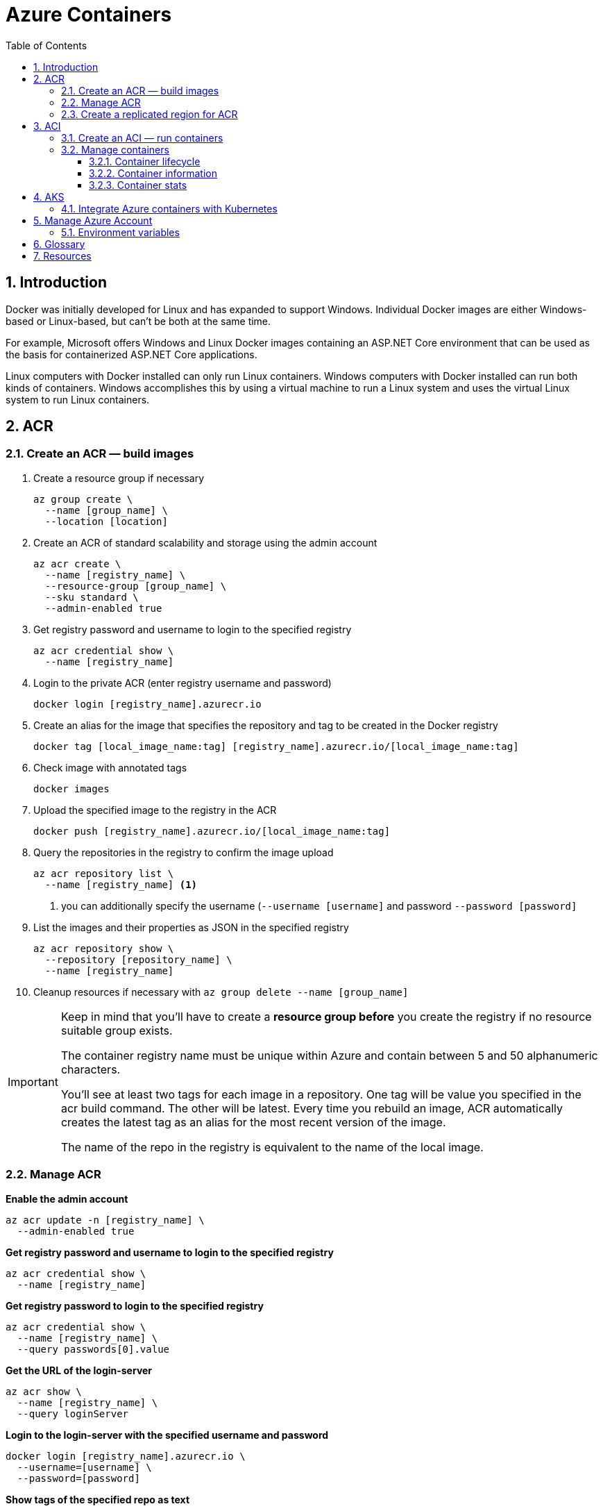 = Azure Containers
:icons: font
:source-highlighter: rouge
:toc:
:toclevels: 3
:sectnums:
:sectnumlevels: 3

<<<
== Introduction
Docker was initially developed for Linux and has expanded to support Windows. Individual Docker images are either Windows-based or Linux-based, but can't be both at the same time.

For example, Microsoft offers Windows and Linux Docker images containing an ASP.NET Core environment that can be used as the basis for containerized ASP.NET Core applications.

Linux computers with Docker installed can only run Linux containers. Windows computers with Docker installed can run both kinds of containers. Windows accomplishes this by using a virtual machine to run a Linux system and uses the virtual Linux system to run Linux containers.

<<<
== ACR
=== Create an ACR — build images
. Create a resource group if necessary
+
[source, bash]
----
az group create \
  --name [group_name] \
  --location [location]
----
+
. Create an ACR of standard scalability and storage using the admin account
+
[source, bash]
----
az acr create \
  --name [registry_name] \
  --resource-group [group_name] \
  --sku standard \
  --admin-enabled true
----
+
. Get registry password and username to login to the specified registry
+
[source, bash]
----
az acr credential show \
  --name [registry_name]
----
+
. Login to the private ACR (enter registry username and password)
+
[source, bash]
----
docker login [registry_name].azurecr.io
----
+
. Create an alias for the image that specifies the repository and tag to be created in the Docker registry
+
[source, bash]
----
docker tag [local_image_name:tag] [registry_name].azurecr.io/[local_image_name:tag]
----
+
. Check image with annotated tags
+
[source, bash]
----
docker images
----
+
. Upload the specified image to the registry in the ACR
+
[source, bash]
----
docker push [registry_name].azurecr.io/[local_image_name:tag]
----
+
. Query the repositories in the registry to confirm the image upload
+
[source, bash]
----
az acr repository list \
  --name [registry_name] <.>
----
<.> you can additionally specify the username (`--username [username]` and password `--password [password]`
+
. List the images and their properties as JSON in the specified registry
+
[source, bash]
----
az acr repository show \
  --repository [repository_name] \
  --name [registry_name]
----
+
. Cleanup resources if necessary with `az group delete --name [group_name]`

[IMPORTANT]
====
Keep in mind that you'll have to create a **resource group before** you create the registry if no resource suitable group exists.

The container registry name must be unique within Azure and contain between 5 and 50 alphanumeric characters.

You'll see at least two tags for each image in a repository. One tag will be value you specified in the acr build command. The other will be latest. Every time you rebuild an image, ACR automatically creates the latest tag as an alias for the most recent version of the image.

The name of the repo in the registry is equivalent to the name of the local image.
====

=== Manage ACR
**Enable the admin account**
[source, bash]
----
az acr update -n [registry_name] \
  --admin-enabled true
----

**Get registry password and username to login to the specified registry**
[source, bash]
----
az acr credential show \
  --name [registry_name]
----

**Get registry password to login to the specified registry**
[source, bash]
----
az acr credential show \
  --name [registry_name] \
  --query passwords[0].value
----

**Get the URL of the login-server**
[source, bash]
----
az acr show \
  --name [registry_name] \
  --query loginServer
----

**Login to the login-server with the specified username and password**
[source, bash]
----
docker login [registry_name].azurecr.io \
  --username=[username] \
  --password=[password]
----

**Show tags of the specified repo as text**
[source, bash]
----
az acr repository show-tags \
  --name [registry_name] \
  --repository [repository_name] \
  --username [username] \
  --password [password] \
  --output text
----

**Remove the resource group, the container registry, and the container images stored**
[source, bash]
----
az group delete \
  --name [group_name]
----

TIP: The **login-server URL** for a registry in Azure Container Registry has the form `[registry_name].azurecr.io`.

=== Create a replicated region for ACR
. Replicate the specified registry to another region
+
[source, bash]
----
az acr replication create \
  --registry [registry_name] \
  --location [replicated_region]
----
+
. Show all container image replicas created
+
[source, bash]
----
az acr replication list \
  --registry [registry_name]
  --output table
----

<<<
== ACI
=== Create an ACI — run containers
. Create an ACI, which loads the image from the ACR, and run it in Azure
+
[source, bash]
----
az container create \
  --resource-group [group_name] \
  --name [instance_name] \
  --image [registry_name].azurecr.io/[image_name:latest] \
  --dns-name-label [dns_name] \
  --registry-username [username] \
  --registry-password [password]
----
+
. Check running containers
+
[source, bash]
----
docker ps
----
+
. Query the IP address of the instance to find the fully qualified domain name of the instance
+
[source, bash]
----
az container show \
  --resource-group [group_name] \
  --name [instance_name] \
  --query ipAddress.fqdn
----

[TIP]
====
The instance will be **allocated a public IP address**. You access the instance with this IP address. You can **optionally specify a DNS name** if you prefer to reference the instance through a more user-friendly label.

The default port is 80 and the port protocol is TCP.
====

=== Manage containers
==== Container lifecycle
**Deploy a container inside the specified resource group with the specified properties**
[source, bash]
----
az container create \
  --resource-group [group_name] \
  --name [instance_name] \
  --image [full_image_name]\
  --dns-name-label [dns_name] \
  --cpu [1] \
  --memory [1] \
  --ip-address Public \
  --location [location] \
  --image-registry-login-server [login_server] \
  --registry-username [username] \
  --registry-password [password]
----

**Start the specified container**
[source, bash]
----
az container start \
  --resource-group [group_name] \
  --name [instance_name]
----

**Stop the specified container**
[source, bash]
----
az container stop \
  --resource-group [group_name] \
  --name [instance_name
----

**Restart the specified container**
[source, bash]
----
az container restart \
  --resource-group [group_name] \
  --name [instance_name]
----

**Delete the specified container**
[source, bash]
----
az container delete \
  --resource-group [group_name] \
  --name [instance_name]
----

==== Container information
**List containers**
[source, bash]
----
az container list
----

**List all containers in a resource group**
[source, bash]
----
az container list \
  --resource-group [group_name]
----

**List specified information of all containers in a resource group**
[source, bash]
----
az container list \
  --resource-group [group_name] \
  --query value[].[name,provisioningState]
----

**Show the IP address and provisioning state of the specified container table-formatted**
[source, bash]
----
az container show \
  --resource-group [group_name] \
  --name [instance_name] \
  --query "{FQDN:ipAddress.fqdn,ProvisioningState:provisioningState}" --out table
----

**Query the IP address of the specified container instance**
[source, bash]
----
az container show \
  --resource-group [group_name] \
  --name [instance_name] \
  --query ipAddress.ip
----

**Show all details of the specified container (JSON)**
[source, bash]
----
az container show \
  --resource-group [group_name] \
  --name [instance_name]
----

**List specified information of the specified container in a resource group**
[source, bash]
----
az container show \
  --resource-group [group_name] \
  --name [instance_name] \
  --query value[].[name,provisioningState]
----

==== Container stats
**Show the logs of the specified container (JSON)**
[source, bash]
----
az container logs \
  --resource-group [group_name] \
  --name [instance_name]
----

**Attach the local standard out and standard error streams to that of the container**
[source, bash]
----
az container attach \
  --resource-group [group_name] \
  --name [instance_name]
----

NOTE: The container details is shown as JSON, specifying e.g. the operating

<<<
== AKS
=== Integrate Azure containers with Kubernetes
Deploy an ACI with Kubernetes as orchestrator

. `az group create --name [group_name] --location [location]` — create a resource group if necessary
. `az aks create --resource-group [group_name] --name [cluster_name] --node-count 1 --enable-addons monitoring --generate-ssh-keys` — create an AKS cluster
. `az acs kubernetes install-cli` — install the Kubernetes CLI tool to manage the Kubernetes cluster **kubectl**
. `az aks get-credentials --resource-group [group_name] --name [cluster_name]`
Kubernetes cluster
. `kubectl get nodes` —  verify the connection to your cluster (status must be ready)
. `kubectl apply -f [kubernetes_yaml_file_name].yaml`— deploy the app and specify the name of your YAML manifest
. `kubectl get service [service_name] --watch` — monitor the deployment process (stop the watch process when the EXTERNAL-IP address changes from pending to an actual public IP address)
. `az group delete --name [group_name] --yes --no-wait` — delete the resource group and all resources it contains when the cluster is no longer needed

'''
_Intro video_

. `az acs create --resource-group [group_name] --name [cluster_name] --dns-prefix [prefix] --generate-ssh-key --orchestrator-type kubernetes` — create a new container service
. `az acs kubernetes install-cli` — install the Kubernetes CLI tool to manage the Kubernetes cluster **kubectl**
. `az acs kubernetes get-credentials --resource-group [group_name] --name [cluster_name]` — get the credentials to configure kubectl to connect to your
. `az ad sp create-for-rbac --role=Contributor --scopes /subscriptions/[subscription_id` — create a service principal
. adjust content of yaml file to match service principal info (Azure client id, Azure client key, Azure tenant id, Azure subscription id, Azure resource group)
. `kubectl create -f examples/aci-connector.yaml`— set up the ACI connector
. create a Kubernetes manifest file

*+Kubernetes manifest**
[source, yaml, numbered]
----
# Example Kubernetes Manifest File
apiVersion: apps/v1
kind: Deployment
metadata:
  name: azure-vote-back
spec:
  replicas: 1
  selector:
    matchLabels:
      app: azure-vote-back
    containers:
      - name: azure-vote-back
        image: mcr.microsoft.com/oss/bitnami/redis:6.0.8
        imagePullPolicy: Always
        env:
        - name: ALLOW_EMPTY_PASSWORD
          value: "yes"
        - name: AZURE_CLIENT_ID
-         value: id
-       - name: AZURE_CLIENT_KEY
-         value: key
        - name: AZURE_TENANT_ID
          value: id
        - name: AZURE_SUBSCRIPTION_ID
          value: id
        - name: AZURE_RESOURCE_GROUP
          value: group
        resources:
          requests:
            cpu: 100m
            memory: 128Mi
          limits:
            cpu: 250m
            memory: 256Mi
        ports:
        - containerPort: 6379
          name: redis
----

<<<
== Manage Azure Account
- `az login` — sign in to the Azure CLI
- `az logout` — Log out to remove access to Azure subscriptions
- `az account list -o table` — list Azure accounts table-formatted
- `az version` — find the version and dependent libraries that are installed
- `az upgrade` — upgrade to the latest version

=== Environment variables
[source, bash, numbered]
----
ACR_NAME=[registry_name] <.>
----
<.> referenced as `$ACR_NAME`

<<<
== Glossary
Registry::
A registry is a web service to which Docker can connect to upload and download container images. The most well-known registry is Docker Hub, which is a public registry.

Repository::
A registry is organized as a series of repositories. Each repository contains multiple Docker images that share a common name and generally the same purpose and functionality. These images normally have different versions identified with a tag.
+
When you download and run an image, you must specify the registry, repository, and version tag for the image. Tags are text labels, and you can use your version numbering system (v1.0, v1.1, v1.2, v2.0, and so on).

Base image::
The process of identifying a suitable base image usually starts with a search on Docker Hub for a ready-made image that **already contains an application framework** and all the utilities and tools of a Linux distribution like Ubuntu or Alpine.

Dockerfile::
A Dockerfile is a plain text file containing all the commands needed to build an image. Dockerfiles are written in a minimal scripting language designed for **building and configuring images**, and documents the operations required to build an image starting with a base image. By convention, applications meant to be packaged as Docker images typically have a Dockerfile located in the **root of their source code**.
+
The `docker build` command creates a new image by running a Dockerfile. The `-f` flag indicates the name of the Dockerfile to use. The `-t` flag specifies the name of the image to be created. The final parameter, `.`, provides the build context for the source files for the _COPY_ command.
+
The PORTS field indicates port 80 in the image was mapped to port 8080 on your computer.

Azure Container Registry (ACR)::
Azure Container Registry is a registry hosting service provided by Azure. Each Azure Container Registry resource you create is a separate registry with a unique URL. These registries are private: they require authentication to push or pull images.

Azure Container Instance (ACI)::
Azure Container Instances is a great solution for any scenario that can operate in isolated containers, including simple applications, task automation, and build jobs.
+
Azure Container Instances also supports executing a command in a running container by providing an interactive shell to help with application development and troubleshooting. Access takes places over HTTPS, using TLS to secure client connections.
+
To retrieve and persist state with Azure Container Instances, we offer direct mounting of Azure Files shares backed by Azure Storage.

Azure Kubernetes Service (AKS)::
Azure Kubernetes Service simplifies deploying a managed Kubernetes cluster in Azure by offloading much of the complexity and operational overhead to Azure. As a hosted Kubernetes service, Azure handles critical tasks for you, like health monitoring and maintenance.

Resource Group::
An Azure resource group is a logical container into which Azure resources are deployed and managed.

Azure Registry authentication::
the recommended authentication method is Azure service principal. Access to a registry with an Azure Active Directory identity is role-based, and identities can be assigned one of three roles: **reader** (pull access only), **contributor** (push and pull access), or **owner** (pull, push, and assign roles to other users).
+
The **admin account** included with each registry. The admin account is disabled by default.
+
TIP: Only use the registry admin account for early testing and exploration, and do not share the username and password. Disable the admin account and use only role-based access with Azure Active Directory identities to maximize the security of your registry.

Geo-replication::
Geo-replication enables an Azure container registry to function as a single registry, serving several regions with multi-master regional registries.
+
A geo-replicated registry provides the following benefits:
+
- Single registry/image/tag names can be used across multiple regions
- Network-close registry access from regional deployments
- No additional egress fees, as images are pulled from a local, replicated registry in the same region as your container host
- Single management of a registry across multiple regions

<<<
== Resources
- https://docs.microsoft.com/en-us/azure/container-registry/container-registry-get-started-azure-cli[Quickstart: Create a private container registry using the Azure CLI]
- https://docs.microsoft.com/en-us/learn/modules/intro-to-containers/[Build a containerized web application with Docker]
- https://docs.microsoft.com/en-us/learn/modules/build-and-store-container-images/[Build and store container images with Azure Container Registry]
- https://docs.microsoft.com/en-us/azure/aks/kubernetes-walkthrough[Quickstart: Deploy an Azure Kubernetes Service cluster using the Azure CLI]
